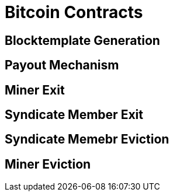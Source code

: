 = Bitcoin Contracts

== Blocktemplate Generation

== Payout Mechanism

== Miner Exit

== Syndicate Member Exit

== Syndicate Memebr Eviction

== Miner Eviction
